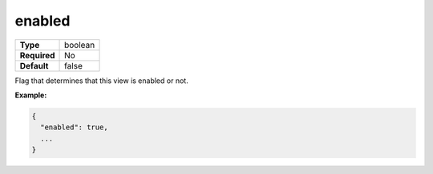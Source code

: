 #########
 enabled
#########

.. list-table::
   :header-rows: 0
   :stub-columns: 1

   -  -  Type
      -  boolean
   -  -  Required
      -  No
   -  -  Default
      -  false

Flag that determines that this view is enabled or not.

**Example:**

.. code:: javascript

   {
     "enabled": true,
     ...
   }
